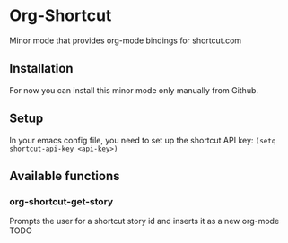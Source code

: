 * Org-Shortcut
Minor mode that provides org-mode bindings for shortcut.com


** Installation
For now you can install this minor mode only manually from Github.


** Setup
In your emacs config file, you need to set up the shortcut API key: =(setq shortcut-api-key <api-key>)=
** Available functions

*** org-shortcut-get-story
Prompts the user for a shortcut story id and inserts it as a new org-mode TODO
